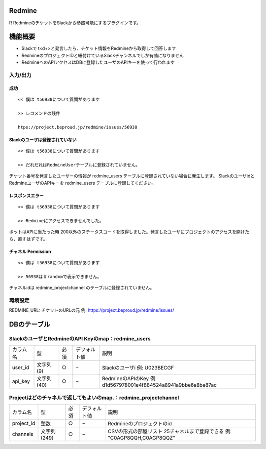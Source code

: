 Redmine
=============

R
RedmineのチケットをSlackから参照可能にするプラグインです。

機能概要
=========

- Slackで t<\d+>と発言したら、チケット情報をRedmineから取得して回答します
- RedmineのプロジェクトIDと紐付けているSlackチャンネルでしか有効になりません
- RedmineへのAPIアクセスはDBに登録したユーザのAPIキーを使って行われます

入力/出力
---------------

成功
^^^^^^^^

::

  << 僕は t56938について質問があります
  
  >> レコメンドの残件
  
  htps://project.beproud.jp/redmine/issues/56938


Slackのユーザは登録されていない
^^^^^^^^^^^^^^^^^^^^^^^^^^^^^^^^^^

::

  << 僕は t56938について質問があります
  
  >> だれだれはRedmineUserテーブルに登録されていません。

チケット番号を発言したユーザーの情報が redmine_users テーブルに登録されていない場合に発生します。
SlackのユーザidとRedmineユーザのAPIキーを redmine_users テーブルに登録してください。


レスポンスエラー
^^^^^^^^^^^^^^^^^^^^^^^^^

::

  << 僕は t56938について質問があります
  
  >> Redmineにアクセスできませんでした。

ボットはAPIに当たった時 200以外のステータスコードを取得しました。発言したユーザにプロジェクトのアクセスを開けたら、直すはずです。

チャネル Permission
^^^^^^^^^^^^^^^^^^^^^^^
::

  << 僕は t56938について質問があります
  
  >> 56938は＃randomで表示できません。

チャネルidは redmine_projectchannel のテーブルに登録されていません。

環境設定
-------------

REDMINE_URL: チケットのURLの元 例: https://project.beproud.jp/redmine/issues/


DBのテーブル
===============

SlackのユーザとRedmineのAPI Keyのmap：redmine_users
-------------------------------------------------------
================== ============ ======== ================= ===================================
 カラム名             型           必須      デフォルト値        説明
------------------ ------------ -------- ----------------- -----------------------------------
 user_id             文字列(9)      ○        −                Slackのユーザi 例: U023BECGF
 api_key             文字列(40)     ○        −                RedmineのAPIのKey 例: d1d567978001e4f884524a8941a9bbe6a8be87ac
================== ============ ======== ================= ===================================


Projectはどのチャネルで返してもよいのmap.：redmine_projectchannel
----------------------------------------------------------------------
================== ============== ======== ================= ===================================
 カラム名             型             必須      デフォルト値        説明
------------------ -------------- -------- ----------------- -----------------------------------
 project_id          整数            ○        −                Redmineのプロジェクトのid
 channels            文字列(249)     ○        −                CSVの形式の部屋リスト 25チャネルまで登録できる 例: "C0AGP8QQH,C0AGP8QQZ"
================== ============== ======== ================= ===================================

